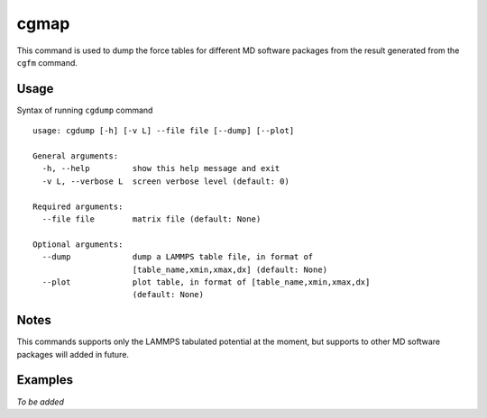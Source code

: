 cgmap
=====

This command is used to dump the force tables for different MD software packages from the result generated from the ``cgfm`` command.


Usage
-----

Syntax of running ``cgdump`` command ::

    usage: cgdump [-h] [-v L] --file file [--dump] [--plot]
    
    General arguments:
      -h, --help         show this help message and exit
      -v L, --verbose L  screen verbose level (default: 0)

    Required arguments:
      --file file        matrix file (default: None)

    Optional arguments:
      --dump             dump a LAMMPS table file, in format of
                         [table_name,xmin,xmax,dx] (default: None)
      --plot             plot table, in format of [table_name,xmin,xmax,dx]
                         (default: None)


Notes
-----

This commands supports only the LAMMPS tabulated potential at the moment, but supports to other MD software packages will added in future.


Examples
--------

*To be added*
